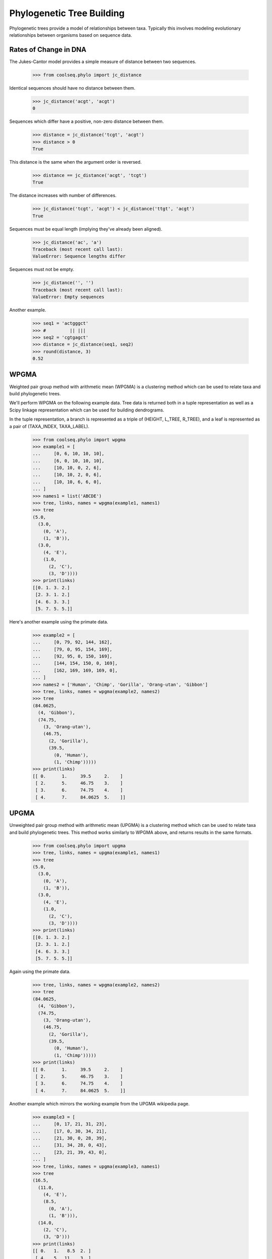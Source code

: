 ==========================
Phylogenetic Tree Building
==========================

Phylogenetic trees provide a model of relationships between
taxa. Typically this involves modeling evolutionary relationships
between organisms based on sequence data.


Rates of Change in DNA
======================

The Jukes-Cantor model provides a simple measure of distance between
two sequences.

    >>> from coolseq.phylo import jc_distance

Identical sequences should have no distance between them.

    >>> jc_distance('acgt', 'acgt')
    0

Sequences which differ have a positive, non-zero distance between
them.

    >>> distance = jc_distance('tcgt', 'acgt')
    >>> distance > 0
    True

This distance is the same when the argument order is reversed.

    >>> distance == jc_distance('acgt', 'tcgt')
    True

The distance increases with number of differences.

    >>> jc_distance('tcgt', 'acgt') < jc_distance('ttgt', 'acgt')
    True

Sequences must be equal length (implying they've already been
aligned).

    >>> jc_distance('ac', 'a')
    Traceback (most recent call last):
    ValueError: Sequence lengths differ

Sequences must not be empty.

    >>> jc_distance('', '')
    Traceback (most recent call last):
    ValueError: Empty sequences

Another example.

    >>> seq1 = 'actgggct'
    >>> #         || |||
    >>> seq2 = 'cgtgagct'
    >>> distance = jc_distance(seq1, seq2)
    >>> round(distance, 3)
    0.52


WPGMA
=====

Weighted pair group method with arithmetic mean (WPGMA) is a
clustering method which can be used to relate taxa and build
phylogenetic trees.

We'll perform WPGMA on the following example data. Tree data is
returned both in a tuple representation as well as a Scipy linkage
representation which can be used for building dendrograms.

In the tuple representation, a branch is represented as a triple of
(HEIGHT, L_TREE, R_TREE), and a leaf is represented as a pair of
(TAXA_INDEX, TAXA_LABEL).

    >>> from coolseq.phylo import wpgma
    >>> example1 = [
    ...     [0, 6, 10, 10, 10],
    ...     [6, 0, 10, 10, 10],
    ...     [10, 10, 0, 2, 6],
    ...     [10, 10, 2, 0, 6],
    ...     [10, 10, 6, 6, 0],
    ... ]
    >>> names1 = list('ABCDE')
    >>> tree, links, names = wpgma(example1, names1)
    >>> tree
    (5.0,
      (3.0,
        (0, 'A'),
        (1, 'B')),
      (3.0,
        (4, 'E'),
        (1.0,
          (2, 'C'),
          (3, 'D'))))
    >>> print(links)
    [[0. 1. 3. 2.]
     [2. 3. 1. 2.]
     [4. 6. 3. 3.]
     [5. 7. 5. 5.]]

Here's another example using the primate data.

    >>> example2 = [
    ...     [0, 79, 92, 144, 162],
    ...     [79, 0, 95, 154, 169],
    ...     [92, 95, 0, 150, 169],
    ...     [144, 154, 150, 0, 169],
    ...     [162, 169, 169, 169, 0],
    ... ]
    >>> names2 = ['Human', 'Chimp', 'Gorilla', 'Orang-utan', 'Gibbon']
    >>> tree, links, names = wpgma(example2, names2)
    >>> tree
    (84.0625,
      (4, 'Gibbon'),
      (74.75,
        (3, 'Orang-utan'),
        (46.75,
          (2, 'Gorilla'),
          (39.5,
            (0, 'Human'),
            (1, 'Chimp')))))
    >>> print(links)
    [[ 0.      1.     39.5     2.    ]
     [ 2.      5.     46.75    3.    ]
     [ 3.      6.     74.75    4.    ]
     [ 4.      7.     84.0625  5.    ]]


UPGMA
=====

Unweighted pair group method with arithmetic mean (UPGMA) is a
clustering method which can be used to relate taxa and build
phylogenetic trees. This method works similarly to WPGMA above, and
returns results in the same formats.

    >>> from coolseq.phylo import upgma
    >>> tree, links, names = upgma(example1, names1)
    >>> tree
    (5.0,
      (3.0,
        (0, 'A'),
        (1, 'B')),
      (3.0,
        (4, 'E'),
        (1.0,
          (2, 'C'),
          (3, 'D'))))
    >>> print(links)
    [[0. 1. 3. 2.]
     [2. 3. 1. 2.]
     [4. 6. 3. 3.]
     [5. 7. 5. 5.]]

Again using the primate data.

    >>> tree, links, names = wpgma(example2, names2)
    >>> tree
    (84.0625,
      (4, 'Gibbon'),
      (74.75,
        (3, 'Orang-utan'),
        (46.75,
          (2, 'Gorilla'),
          (39.5,
            (0, 'Human'),
            (1, 'Chimp')))))
    >>> print(links)
    [[ 0.      1.     39.5     2.    ]
     [ 2.      5.     46.75    3.    ]
     [ 3.      6.     74.75    4.    ]
     [ 4.      7.     84.0625  5.    ]]

Another example which mirrors the working example from the UPGMA
wikipedia page.

    >>> example3 = [
    ...     [0, 17, 21, 31, 23],
    ...     [17, 0, 30, 34, 21],
    ...     [21, 30, 0, 28, 39],
    ...     [31, 34, 28, 0, 43],
    ...     [23, 21, 39, 43, 0],
    ... ]
    >>> tree, links, names = upgma(example3, names1)
    >>> tree
    (16.5,
      (11.0,
        (4, 'E'),
        (8.5,
          (0, 'A'),
          (1, 'B'))),
      (14.0,
        (2, 'C'),
        (3, 'D')))
    >>> print(links)
    [[ 0.   1.   8.5  2. ]
     [ 4.   5.  11.   3. ]
     [ 2.   3.  14.   2. ]
     [ 6.   7.  16.5  5. ]]


Neighbor Joining
================

Neighbor Joining is another clustering method used in the creation of
phylogenetic trees from a distance matrix.

    >>> example4 = [
    ...     [0,  5, 4,  7, 6,  8],
    ...     [5,  0, 7, 10, 9, 11],
    ...     [4,  7, 0,  7, 6,  8],
    ...     [7, 10, 7,  0, 5,  9],
    ...     [6,  9, 6,  5, 0,  8],
    ...     [8, 11, 8,  9, 8,  0],
    ... ]
    >>> names4 = list('ABCDEF')

    >>> from coolseq.phylo import nj_divergence_matrix
    >>> from coolseq.utils import print_matrix
    >>> print_matrix(nj_divergence_matrix(example4))
    [0,   -52, -46, -40, -40, -42]
    [-52,   0, -46, -40, -40, -42]
    [-46, -46,   0, -42, -42, -44]
    [-40, -40, -42,   0, -52, -46]
    [-40, -40, -42, -52,   0, -46]
    [-42, -42, -44, -46, -46,   0]

    >>> from coolseq.phylo import neighbor_joining
    >>> m = neighbor_joining(example4, names4)
    >>> tree, names = neighbor_joining(example4, names4)
    >>> tree
    ((0.5, 0.5),
      ((3.0, 2.0),
        (3, 'D'),
        (4, 'E')),
      ((5.0, 1.0),
        (5, 'F'),
        ((2.0, 1.0),
          (2, 'C'),
          ((1.0, 4.0),
            (0, 'A'),
            (1, 'B')))))

Again using the primate data.

    >>> tree, names = neighbor_joining(example2, names2)
    >>> tree
    ((3.0625, 3.0625),
      ((36.625, 42.375),
        (0, 'Human'),
        (1, 'Chimp')),
      ((47.875, 27.125),
        (2, 'Gorilla'),
        ((75.83333333333333, 93.16666666666667),
          (3, 'Orang-utan'),
          (4, 'Gibbon'))))

Another example which mirrors the working example from the Neighbor
Joining wikipedia page.

    >>> example5 = [
    ...     [0,  5,  9,  9, 8],
    ...     [5,  0, 10, 10, 9],
    ...     [9, 10,  0,  8, 7],
    ...     [9, 10,  8,  0, 3],
    ...     [8,  9,  7,  3, 0],
    ... ]
    >>> tree, names = neighbor_joining(example5, list('ABCDE'))
    >>> tree
    ((1.0, 1.0),
      ((4.0, 3.0),
        (2, 'C'),
        ((2.0, 3.0),
          (0, 'A'),
          (1, 'B'))),
        ((2.0, 1.0),
          (3, 'D'),
          (4, 'E')))
